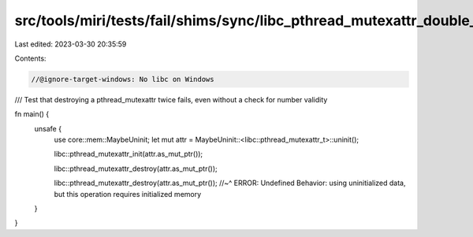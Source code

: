 src/tools/miri/tests/fail/shims/sync/libc_pthread_mutexattr_double_destroy.rs
=============================================================================

Last edited: 2023-03-30 20:35:59

Contents:

.. code-block:: rs

    //@ignore-target-windows: No libc on Windows

/// Test that destroying a pthread_mutexattr twice fails, even without a check for number validity

fn main() {
    unsafe {
        use core::mem::MaybeUninit;
        let mut attr = MaybeUninit::<libc::pthread_mutexattr_t>::uninit();

        libc::pthread_mutexattr_init(attr.as_mut_ptr());

        libc::pthread_mutexattr_destroy(attr.as_mut_ptr());

        libc::pthread_mutexattr_destroy(attr.as_mut_ptr());
        //~^ ERROR: Undefined Behavior: using uninitialized data, but this operation requires initialized memory
    }
}


